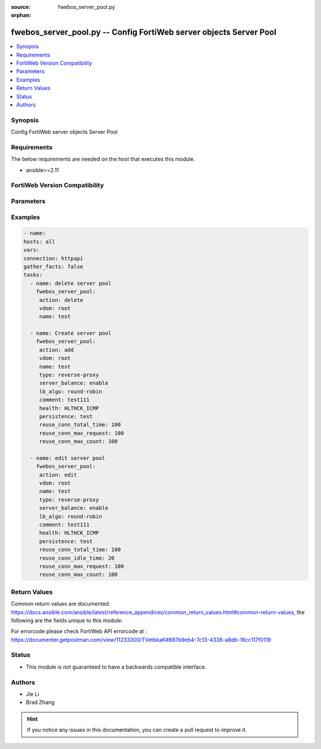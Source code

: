 :source: fwebos_server_pool.py

:orphan:

.. fwebos_server_pool.py:

fwebos_server_pool.py -- Config FortiWeb server objects Server Pool
++++++++++++++++++++++++++++++++++++++++++++++++++++++++++++++++++++++++++++++++++++++++++++++++++++++++++++++++++++++++++++++++++++++++++++++++

.. versionadded:: 1.0.1

.. contents::
   :local:
   :depth: 1


Synopsis
--------
Config FortiWeb server objects Server Pool


Requirements
------------
The below requirements are needed on the host that executes this module.

- ansible>=2.11


FortiWeb Version Compatibility
------------------------------


.. raw:: html

 <br>
 <table>
 <tr>
 <td></td>
 <td><code class="docutils literal notranslate">v7.0.0 </code></td>
 <td><code class="docutils literal notranslate">v7.0.1 </code></td>
 <td><code class="docutils literal notranslate">v7.0.2 </code></td>
 <td><code class="docutils literal notranslate">v7.0.3 </code></td>
 </tr>
 <tr>
 <td>fwebos_server_pool.py</td>
 <td>yes</td>
 <td>yes</td>
 <td>yes</td>
 <td>yes</td>
 </tr>
 </table>
 <p>



Parameters
----------


.. raw:: html


  <ul>
  <li><span class="li-head">body</span> Possible parameters to go in the body for the request <span class="li-required">required: True </li>
        <ul class="ul-self">
              <li><span class="li-head"> name </span> name <span class="li-normal"> type:string
                    maxLength:63</span></li>
              <li><span class="li-head"> type </span> server pool type <span class="li-normal"> type:string choice:
                      reverse-proxy,
                      offline-protection,
                      transparent-servers-for-tp,
                      transparent-servers-for-ti,
                      transparent-servers-for-wccp,</span></li>
              <li><span class="li-head"> protocol </span> protocol <span class="li-normal"> type:string choice:
                      HTTP,
                      FTP,
                      ADFSPIP,
                      TCPPROXY,</span></li>
              <li><span class="li-head"> server-balance </span> switch server balance <span class="li-normal"> type:string choice:
                      enable,
                      disable,</span></li>
              <li><span class="li-head"> health </span> health check <span class="li-normal"> type:string</span></li>
              <li><span class="li-head"> hlck-sip </span> Source IP address for TTP health check <span class="li-normal"> type:string</span></li>
              <li><span class="li-head"> hlck-sip6 </span> Source IPv6 address for TTP health check <span class="li-normal"> type:string</span></li>
              <li><span class="li-head"> lb-algo </span> load balance algo <span class="li-normal"> type:string choice:
                      round-robin,
                      weighted-round-robin,
                      least-connections,
                      uri-hash,
                      full-uri-hash,
                      host-hash,
                      host-domain-hash,
                      src-ip-hash,</span></li>
              <li><span class="li-head"> persistence </span> persistence policy <span class="li-normal"> type:string</span></li>
              <li><span class="li-head"> comment </span> comment <span class="li-normal"> type:string
                    maxLength:199</span></li>
              <li><span class="li-head"> server-pool-id </span> server pool id <span class="li-normal"> type:string</span></li>
              <li><span class="li-head"> http-reuse </span> reuse fd connect to server <span class="li-normal"> type:string choice:
                      never,
                      safe,
                      aggressive,
                      always,</span></li>
              <li><span class="li-head"> reuse-conn-total-time </span> max times value(unit: second) <span class="li-normal"> type:integer
                    maximum:1000
                    minimum:1</span></li>
              <li><span class="li-head"> reuse-conn-idle-time </span> max times value(unit: second) <span class="li-normal"> type:integer
                    maximum:1000
                    minimum:1</span></li>
              <li><span class="li-head"> reuse-conn-max-request </span> max requset/response times <span class="li-normal"> type:integer
                    maximum:1000
                    minimum:1</span></li>
              <li><span class="li-head"> reuse-conn-max-count </span> max connection number <span class="li-normal"> type:integer
                    maximum:1000
                    minimum:1</span></li>
              <li><span class="li-head"> adfs-server-name </span> adfs server name, only for ADFSPIP <span class="li-normal"> type:string
                    maxLength:255</span></li>
              <li><span class="li-head"> pserver-list </span> pserver list <span class="li-normal"> type:array
                    <ul class="ul-self">
                      <li> <span class="li-head"> id </span> name of pserver list </li>
                      <li> <span class="li-head"> server-type </span> server type </li>
                      <li> <span class="li-head"> ip </span> ip address </li>
                      <li> <span class="li-head"> domain </span> domain name </li>
                      <li> <span class="li-head"> adfs-username </span> adfs username for registry, only for ADFSPIP </li>
                      <li> <span class="li-head"> adfs-password </span> adfs password for registry, only for ADFSPIP </li>
                      <li> <span class="li-head"> sdn-addr-type </span> Type of addresses to collect. </li>
                      <li> <span class="li-head"> sdn </span> sdn connector </li>
                      <li> <span class="li-head"> filter </span> Match criteria filter. </li>
                      <li> <span class="li-head"> port </span> server port </li>
                      <li> <span class="li-head"> weight </span> weight </li>
                      <li> <span class="li-head"> status </span> status </li>
                      <li> <span class="li-head"> server-id </span> server id </li>
                      <li> <span class="li-head"> backup-server </span> backup-server </li>
                      <li> <span class="li-head"> proxy-protocol </span> pserver proxy protocol switch </li>
                      <li> <span class="li-head"> proxy-protocol-version </span> pserver proxy protocol version </li>
                      <li> <span class="li-head"> ssl </span> ssl </li>
                      <li> <span class="li-head"> implicit_ssl </span> implicit ssl switch, only use for ftp </li>
                      <li> <span class="li-head"> ssl-quiet-shutdown </span> enable/disable SSL quiet Shutdown </li>
                      <li> <span class="li-head"> ssl-session-timeout </span> ssl session timeout setting, default value 7200s, range (1, 14400) </li>
                      <li> <span class="li-head"> server-side-sni </span> enable/disable SNI transparent </li>
                      <li> <span class="li-head"> multi-certificate </span> enable multi certificate </li>
                      <li> <span class="li-head"> certificate </span> certificate </li>
                      <li> <span class="li-head"> certificate-group </span> multi certificate group </li>
                      <li> <span class="li-head"> certificate-type </span> enable letsencrypt certificate </li>
                      <li> <span class="li-head"> lets-certificate </span> letsencrypt certificate </li>
                      <li> <span class="li-head"> intermediate-certificate-group </span> intermediate-certificate-group </li>
                      <li> <span class="li-head"> certificate-verify </span> certificate-verify </li>
                      <li> <span class="li-head"> client-certificate-proxy </span> client certificate proxyd enable/disable, Must be set certificate-verify </li>
                      <li> <span class="li-head"> client-certificate-proxy-sign-ca </span> client certificate proxy sign ca, Must be set certificate-verify </li>
                      <li> <span class="li-head"> client-certificate </span> client-certificate </li>
                      <li> <span class="li-head"> server-certificate-verify </span> enable/disable server certificate verify </li>
                      <li> <span class="li-head"> server-certificate-verify-policy </span> server certificate verify </li>
                      <li> <span class="li-head"> server-certificate-verify-action </span> action for server certificate verify </li>
                      <li> <span class="li-head"> session-ticket-reuse </span> enable/disable session ticket reuse </li>
                      <li> <span class="li-head"> session-id-reuse </span> enable/disable session id reuse </li>
                      <li> <span class="li-head"> sni </span> SNI status </li>
                      <li> <span class="li-head"> sni-certificate </span> SNI certificate </li>
                      <li> <span class="li-head"> sni-strict </span> SNI strict mode </li>
                      <li> <span class="li-head"> urlcert </span> URL based client certificate </li>
                      <li> <span class="li-head"> urlcert-group </span> URL based client certificate group </li>
                      <li> <span class="li-head"> urlcert-hlen </span> URL based client certificate max http request length if matched(16-10240K) </li>
                      <li> <span class="li-head"> use-ciphers-group </span> use SSL ciphers group or not </li>
                      <li> <span class="li-head"> ssl-ciphers-group </span> SSL ciphers group </li>
                      <li> <span class="li-head"> tls-v10 </span> TLS 1.0 protocol status </li>
                      <li> <span class="li-head"> tls-v11 </span> TLS 1.1 protocol status </li>
                      <li> <span class="li-head"> tls-v12 </span> TLS 1.2 protocol status </li>
                      <li> <span class="li-head"> tls-v13 </span> TLS 1.3 protocol
                                    status </li>
                      <li> <span class="li-head"> ssl-noreg </span> SSL no renegotiate </li>
                      <li> <span class="li-head"> ssl-cipher </span> SSL cipher-suite </li>
                      <li> <span class="li-head"> ssl-custom-cipher </span> SSL custom cipher-suite </li>
                      <li> <span class="li-head"> tls13-custom-cipher </span> TLSv1.3 custom cipher-suite </li>
                      <li> <span class="li-head"> hsts-header </span> hsts header support </li>
                      <li> <span class="li-head"> hsts-max-age </span> hsts max age value </li>
                      <li> <span class="li-head"> hsts-include-subdomains </span> hsts include 
				subdomains support </li>
                      <li> <span class="li-head"> hsts-preload </span> hsts preload support </li>
                      <li> <span class="li-head"> hpkp-header </span> hpkp header support </li>
                      <li> <span class="li-head"> client-certificate-forwarding </span> client certificate forwarding </li>
                      <li> <span class="li-head"> client-certificate-forwarding-sub-header </span> custom header of client certificate forwarding subject </li>
                      <li> <span class="li-head"> client-certificate-forwarding-cert-header </span> custom header of client certificate forwarding certificate </li>
                      <li> <span class="li-head"> health-check-inherit </span> inherit serverpool's health check </li>
                      <li> <span class="li-head"> health </span> health check </li>
                      <li> <span class="li-head"> conn-limit </span> set connection limit </li>
                      <li> <span class="li-head"> recover </span> seconds to postpone forwarding traffic after downtime </li>
                      <li> <span class="li-head"> warm-up </span> how long to forward traffic at a lesser rate </li>
                      <li> <span class="li-head"> warm-rate </span> maximum connection rate while the server is starting up </li>
                      <li> <span class="li-head"> http2 </span> http2 enable/disable </li>
                      <li> <span class="li-head"> hlck-domain </span> health check domain name </li>
                    </ul></span></li>
        <li><span class="li-head">mkey</span> If present, objects will be filtered on property with this name  <span class="li-normal"> type:string </span></li><li><span class="li-head">vdom</span> Specify the Virtual Domain(s) from which results are returned or changes are applied to. If this parameter is not provided, the management VDOM will be used. If the admin does not have access to the VDOM, a permission error will be returned. The URL parameter is one of: vdom=root (Single VDOM) vdom=vdom1,vdom2 (Multiple VDOMs) vdom=* (All VDOMs)   <span class="li-normal"> type:array </span></li><li><span class="li-head">clone_mkey</span> Use *clone_mkey* to specify the ID for the new resource to be cloned.  If *clone_mkey* is set, *mkey* must be provided which is cloned from.   <span class="li-normal"> type:string </span></li>
  </ul>

Examples
--------
.. code-block:: yaml+jinja

   - name:
   hosts: all
   vars:
   connection: httpapi
   gather_facts: false
   tasks:
     - name: delete server pool 
       fwebos_server_pool:
        action: delete 
        vdom: root
        name: test 
           
     - name: Create server pool 
       fwebos_server_pool:
        action: add 
        vdom: root
        name: test
        type: reverse-proxy
        server_balance: enable
        lb_algo: round-robin
        comment: test111
        health: HLTHCK_ICMP
        persistence: test
        reuse_conn_total_time: 100
        reuse_conn_max_request: 100
        reuse_conn_max_count: 100
 
     - name: edit server pool
       fwebos_server_pool:
        action: edit 
        vdom: root
        name: test
        type: reverse-proxy
        server_balance: enable
        lb_algo: round-robin
        comment: test111
        health: HLTHCK_ICMP
        persistence: test
        reuse_conn_total_time: 100
        reuse_conn_idle_time: 20
        reuse_conn_max_request: 100
        reuse_conn_max_count: 100
 

Return Values
-------------
Common return values are documented: https://docs.ansible.com/ansible/latest/reference_appendices/common_return_values.html#common-return-values, the following are the fields unique to this module:

.. raw:: html

    <ul><li><span class="li-return"> 200 </span> : OK: Request returns successful</li>
      <li><span class="li-return"> 400 </span> : Bad Request: Request cannot be processed by the API</li>
      <li><span class="li-return"> 401 </span> : Not Authorized: Request without successful login session</li>
      <li><span class="li-return"> 403 </span> : Forbidden: Request is missing CSRF token or administrator is missing access profile permissions.</li>
      <li><span class="li-return"> 404 </span> : Resource Not Found: Unable to find the specified resource.</li>
      <li><span class="li-return"> 405 </span> : Method Not Allowed: Specified HTTP method is not allowed for this resource. </li>
      <li><span class="li-return"> 413 </span> : Request Entity Too Large: Request cannot be processed due to large entity </li>
      <li><span class="li-return"> 424 </span> : Failed Dependency: Fail dependency can be duplicate resource, missing required parameter, missing required attribute, invalid attribute value</li>
      <li><span class="li-return"> 429 </span> : Access temporarily blocked: Maximum failed authentications reached. The offended source is temporarily blocked for certain amount of time.</li>
      <li><span class="li-return"> 500 </span> : Internal Server Error: Internal error when processing the request </li>
      
    </ul>

For errorcode please check FortiWeb API errorcode at : https://documenter.getpostman.com/view/11233300/TVetbkaK#887b9eb4-7c13-4338-a8db-16cc117f0119

Status
------

- This module is not guaranteed to have a backwards compatible interface.


Authors
-------

- Jie Li
- Brad Zhang

.. hint::
	If you notice any issues in this documentation, you can create a pull request to improve it.